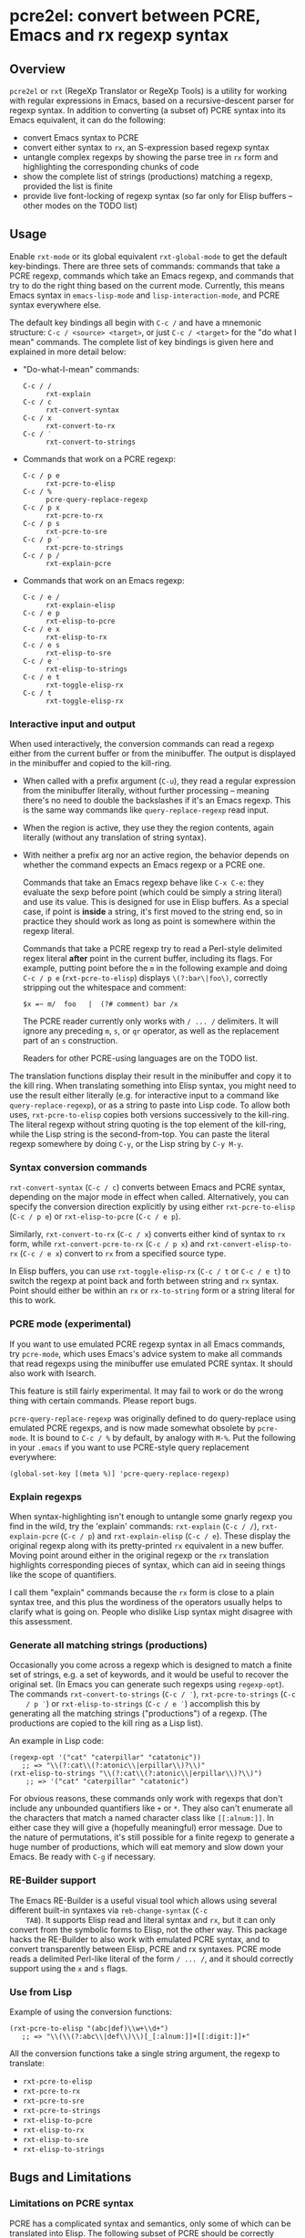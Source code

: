 * pcre2el: convert between PCRE, Emacs and rx regexp syntax

** Overview
   =pcre2el= or =rxt= (RegeXp Translator or RegeXp Tools) is a utility
   for working with regular expressions in Emacs, based on a
   recursive-descent parser for regexp syntax. In addition to
   converting (a subset of) PCRE syntax into its Emacs equivalent, it
   can do the following:

   - convert Emacs syntax to PCRE
   - convert either syntax to =rx=, an S-expression based regexp
     syntax
   - untangle complex regexps by showing the parse tree in =rx= form
     and highlighting the corresponding chunks of code
   - show the complete list of strings (productions) matching a
     regexp, provided the list is finite
   - provide live font-locking of regexp syntax (so far only for
     Elisp buffers -- other modes on the TODO list)

** Usage
   Enable =rxt-mode= or its global equivalent =rxt-global-mode=
   to get the default key-bindings. There are three sets of commands:
   commands that take a PCRE regexp, commands which take an Emacs
   regexp, and commands that try to do the right thing based on the
   current mode. Currently, this means Emacs syntax in
   =emacs-lisp-mode= and =lisp-interaction-mode=, and PCRE syntax
   everywhere else.

   The default key bindings all begin with =C-c /= and have a mnemonic
   structure: =C-c / <source> <target>=, or just =C-c / <target>= for
   the "do what I mean" commands. The complete list of key bindings is
   given here and explained in more detail below:

   - "Do-what-I-mean" commands:
     - =C-c / /= :: =rxt-explain=
     - =C-c / c= :: =rxt-convert-syntax=
     - =C-c / x= :: =rxt-convert-to-rx=
     - =C-c / ′= :: =rxt-convert-to-strings=

   - Commands that work on a PCRE regexp:
     - =C-c / p e= :: =rxt-pcre-to-elisp=
     - =C-c / %= :: =pcre-query-replace-regexp=
     - =C-c / p x= :: =rxt-pcre-to-rx=
     - =C-c / p s= :: =rxt-pcre-to-sre=
     - =C-c / p ′= :: =rxt-pcre-to-strings=
     - =C-c / p /= :: =rxt-explain-pcre=

   - Commands that work on an Emacs regexp:
     - =C-c / e /= :: =rxt-explain-elisp=
     - =C-c / e p= :: =rxt-elisp-to-pcre=
     - =C-c / e x= :: =rxt-elisp-to-rx=
     - =C-c / e s= :: =rxt-elisp-to-sre=
     - =C-c / e ′= :: =rxt-elisp-to-strings=
     - =C-c / e t= :: =rxt-toggle-elisp-rx=
     - =C-c / t= :: =rxt-toggle-elisp-rx=

*** Interactive input and output
    When used interactively, the conversion commands can read a regexp
    either from the current buffer or from the minibuffer. The output
    is displayed in the minibuffer and copied to the kill-ring.

    - When called with a prefix argument (=C-u=), they read a regular
      expression from the minibuffer literally, without further
      processing -- meaning there's no need to double the backslashes if
      it's an Emacs regexp.  This is the same way commands like
      =query-replace-regexp= read input.

    - When the region is active, they use they the region contents,
      again literally (without any translation of string syntax).

    - With neither a prefix arg nor an active region, the behavior
      depends on whether the command expects an Emacs regexp or
      a PCRE one.

      Commands that take an Emacs regexp behave like =C-x C-e=: they
      evaluate the sexp before point (which could be simply a string
      literal) and use its value. This is designed for use in Elisp
      buffers. As a special case, if point is *inside* a string, it's
      first moved to the string end, so in practice they should work
      as long as point is somewhere within the regexp literal.

      Commands that take a PCRE regexp try to read a Perl-style
      delimited regex literal *after* point in the current buffer,
      including its flags. For example, putting point before the =m=
      in the following example and doing =C-c / p e=
      (=rxt-pcre-to-elisp=) displays =\(?:bar\|foo\)=, correctly
      stripping out the whitespace and comment:

      : $x =~ m/  foo   |  (?# comment) bar /x

      The PCRE reader currently only works with =/ ... /= delimiters. It
      will ignore any preceding =m=, =s=, or =qr= operator, as well as
      the replacement part of an =s= construction.

      Readers for other PCRE-using languages are on the TODO list.

    The translation functions display their result in the minibuffer
    and copy it to the kill ring. When translating something into
    Elisp syntax, you might need to use the result either literally
    (e.g. for interactive input to a command like
    =query-replace-regexp=), or as a string to paste into Lisp code.
    To allow both uses, =rxt-pcre-to-elisp= copies both versions
    successively to the kill-ring. The literal regexp without string
    quoting is the top element of the kill-ring, while the Lisp string
    is the second-from-top. You can paste the literal regexp somewhere
    by doing =C-y=, or the Lisp string by =C-y M-y=.

*** Syntax conversion commands
    =rxt-convert-syntax= (=C-c / c=) converts between Emacs and PCRE
    syntax, depending on the major mode in effect when called.
    Alternatively, you can specify the conversion direction explicitly
    by using either =rxt-pcre-to-elisp= (=C-c / p e=) or
    =rxt-elisp-to-pcre= (=C-c / e p=).

    Similarly, =rxt-convert-to-rx= (=C-c / x=) converts either kind of
    syntax to =rx= form, while =rxt-convert-pcre-to-rx= (=C-c / p x=)
    and =rxt-convert-elisp-to-rx= (=C-c / e x=) convert to =rx= from a
    specified source type.

    In Elisp buffers, you can use =rxt-toggle-elisp-rx= (=C-c / t= or
    =C-c / e t=) to switch the regexp at point back and forth between
    string and =rx= syntax. Point should either be within an =rx= or
    =rx-to-string= form or a string literal for this to work.

*** PCRE mode (experimental)
    If you want to use emulated PCRE regexp syntax in all Emacs
    commands, try =pcre-mode=, which uses Emacs's advice system to
    make all commands that read regexps using the minibuffer use
    emulated PCRE syntax.  It should also work with Isearch.

    This feature is still fairly experimental.  It may fail to work or
    do the wrong thing with certain commands.  Please report bugs.

    =pcre-query-replace-regexp= was originally defined to do
    query-replace using emulated PCRE regexps, and is now made
    somewhat obsolete by =pcre-mode=.  It is bound to =C-c / %= by
    default, by analogy with =M-%=.  Put the following in your
    =.emacs= if you want to use PCRE-style query replacement
    everywhere:

    : (global-set-key [(meta %)] 'pcre-query-replace-regexp)

*** Explain regexps
    When syntax-highlighting isn't enough to untangle some gnarly
    regexp you find in the wild, try the 'explain' commands:
    =rxt-explain= (=C-c / /=), =rxt-explain-pcre= (=C-c / p=) and
    =rxt-explain-elisp= (=C-c / e=). These display the original regexp
    along with its pretty-printed =rx= equivalent in a new buffer.
    Moving point around either in the original regexp or the =rx=
    translation highlights corresponding pieces of syntax, which can
    aid in seeing things like the scope of quantifiers.

    I call them "explain" commands because the =rx= form is close to a
    plain syntax tree, and this plus the wordiness of the operators
    usually helps to clarify what is going on.  People who dislike
    Lisp syntax might disagree with this assessment.

*** Generate all matching strings (productions)
    Occasionally you come across a regexp which is designed to match a
    finite set of strings, e.g. a set of keywords, and it would be
    useful to recover the original set. (In Emacs you can generate
    such regexps using =regexp-opt=). The commands
    =rxt-convert-to-strings= (=C-c / ′=), =rxt-pcre-to-strings= (=C-c
    / p ′=) or =rxt-elisp-to-strings= (=C-c / e ′=) accomplish this by
    generating all the matching strings ("productions") of a regexp.
    (The productions are copied to the kill ring as a Lisp list).

    An example in Lisp code:

   : (regexp-opt '("cat" "caterpillar" "catatonic"))
   :    ;; => "\\(?:cat\\(?:atonic\\|erpillar\\)?\\)"
   : (rxt-elisp-to-strings "\\(?:cat\\(?:atonic\\|erpillar\\)?\\)")
   :     ;; => '("cat" "caterpillar" "catatonic")

    For obvious reasons, these commands only work with regexps that
    don't include any unbounded quantifiers like =+= or =*=. They also
    can't enumerate all the characters that match a named character
    class like =[[:alnum:]]=. In either case they will give a (hopefully
    meaningful) error message. Due to the nature of permutations, it's
    still possible for a finite regexp to generate a huge number of
    productions, which will eat memory and slow down your Emacs. Be
    ready with =C-g= if necessary.

*** RE-Builder support
    The Emacs RE-Builder is a useful visual tool which allows using
    several different built-in syntaxes via =reb-change-syntax= (=C-c
    TAB=). It supports Elisp read and literal syntax and =rx=, but it
    can only convert from the symbolic forms to Elisp, not the other
    way. This package hacks the RE-Builder to also work with emulated
    PCRE syntax, and to convert transparently between Elisp, PCRE and
    rx syntaxes. PCRE mode reads a delimited Perl-like literal of the
    form =/ ... /=, and it should correctly support using the =x= and
    =s= flags.
    
*** Use from Lisp

   Example of using the conversion functions:
   : (rxt-pcre-to-elisp "(abc|def)\\w+\\d+")
   :    ;; => "\\(\\(?:abc\\|def\\)\\)[_[:alnum:]]+[[:digit:]]+"

   All the conversion functions take a single string argument, the
   regexp to translate:

   - =rxt-pcre-to-elisp=   
   - =rxt-pcre-to-rx=
   - =rxt-pcre-to-sre=
   - =rxt-pcre-to-strings=
   - =rxt-elisp-to-pcre=
   - =rxt-elisp-to-rx=
   - =rxt-elisp-to-sre=
   - =rxt-elisp-to-strings=
    
** Bugs and Limitations
*** Limitations on PCRE syntax
    PCRE has a complicated syntax and semantics, only some of which
    can be translated into Elisp. The following subset of PCRE should
    be correctly parsed and converted:
    
    - parenthesis grouping =( .. )=, including shy matches =(?: ... )=
    - backreferences (various syntaxes), but only up to 9 per expression    
    - alternation =|=
    - greedy and non-greedy quantifiers =*=, =*?=, =+=, =+?=, =?= and =??=
      (all of which are the same in Elisp as in PCRE)
    - numerical quantifiers ={M,N}=
    - beginning/end of string =\A=, =\Z=
    - string quoting =\Q .. \E=
    - word boundaries =\b=, =\B= (these are the same in Elisp)
    - single character escapes =\a=, =\c=, =\e=, =\f=, =\n=, =\r=,
      =\t=, =\x=, and =\octal digits= (but see below about non-ASCII
      characters)
    - character classes =[...]= including Posix escapes
    - character classes =\d=, =\D=, =\h=, =\H=, =\s=, =\S=, =\v=, =\V=
      both within character class brackets and outside
    - word and non-word characters =\w= and =\W=
      (Emacs has the same syntax, but its meaning is different)
    - =s= (single line) and =x= (extended syntax) flags, in regexp
      literals, or set within the expression via =(?xs-xs)= or =(?xs-xs:
      .... )= syntax
    - comments =(?# ... )=
    
    Most of the more esoteric PCRE features can't really be supported
    by simple translation to Elisp regexps. These include the
    different lookaround assertions, conditionals, and the
    "backtracking control verbs" =(* ...)= . OTOH, there are a few
    other syntaxes which are currently unsupported and possibly could be:

    - =\L=, =\U=, =\l=, =\u= case modifiers
    - =\g{...}= backreferences
  
*** Other limitations
   - The order of alternatives and characters in char classes
     sometimes gets shifted around, which is annoying.
   - Although the string parser tries to interpret PCRE's octal and
     hexadecimal escapes correctly, there are problems with matching
     8-bit characters that I don't use enough to properly understand,
     e.g.:
     : (string-match-p (rxt-pcre-to-elisp "\\377") "\377") => nil
     A fix for this would be welcome.

   - Most of PCRE's rules for how =^=, =\A=, =$= and =\Z= interact
     with newlines are not implemented, since they seem less relevant
     to Emacs's buffer-oriented rather than line-oriented model.
     However, the different meanings of the =.= metacharacter *are*
     implemented (it matches newlines with the =/s= flag, but not
     otherwise).

   - Not currently namespace clean (both =rxt-= and a couple of
     =pcre-= functions).

*** TODO:
   - Python-specific extensions to PCRE?
   - Language-specific stuff to enable regexp font-locking and
     explaining in different modes. Each language would need two
     functions, which could be kept in an alist:

     1. A function to read PCRE regexps, taking the string syntax into
        account. E.g., Python has single-quoted, double-quoted and raw
        strings, each with different quoting rules.  PHP has the kind
        of belt-and-suspenders solution you would expect: regexps are
        in strings, /and/ you have to include the =/ ...  /=
        delimiters!  Duh.

     2. A function to copy faces back from the parsed string to the
        original buffer text. This has to recognize any escape
        sequences so they can be treated as a single character.


** Internal details
   Internally, =rxt= defines an abstract syntax tree data type for
   regular expressions, parsers for Elisp and PCRE syntax, and
   "unparsers" from to PCRE, rx, and SRE syntax. Converting from a
   parsed syntax tree to Elisp syntax is a two-step process: first
   convert to =rx= form, then let =rx-to-string= do the heavy lifting.
   See =rxt-parse-re=, =rxt-adt->pcre=, =rxt-adt->rx=, and
   =rxt-adt->sre=, and the section beginning "Regexp ADT" in
   pcre2el.el for details.

   This code is partially based on Olin Shivers' reference SRE
   implementation in scsh, although it is simplified in some respects
   and extended in others. See =scsh/re.scm=, =scsh/spencer.scm= and
   =scsh/posixstr.scm= in the =scsh= source tree for details. In
   particular, =pcre2el= steals the idea of an abstract data type for
   regular expressions and the general structure of the string regexp
   parser and unparser. The data types for character sets are extended
   in order to support symbolic translation between character set
   expressions without assuming a small (Latin1) character set. The
   string parser is also extended to parse a bigger variety of
   constructions, including POSIX character classes and various Emacs
   and Perl regexp assertions. Otherwise, only the bare minimum of
   scsh's abstract data type is implemented.

** Soapbox
   Emacs regexps have their annoyances, but it is worth getting used
   to them. The Emacs assertions for word boundaries, symbol
   boundaries, and syntax classes depending on the syntax of the mode
   in effect are especially useful. (PCRE has =\b= for word-boundary,
   but AFAIK it doesn't have separate assertions for beginning-of-word
   and end-of-word). Other things that might be done with huge regexps
   in other languages can be expressed more understandably in Elisp
   using combinations of `save-excursion' with the various searches
   (regexp, literal, skip-syntax-forward, sexp-movement functions,
   etc.).

   There's not much point in using =rxt-pcre-to-elisp= to use PCRE
   notation in a Lisp program you're going to maintain, since you
   still have to double all the backslashes.  Better to just use the
   converted result (or better yet, the =rx= form).

** History and acknowledgments
   This was originally created out of an answer to a stackoverflow
   question:
   http://stackoverflow.com/questions/9118183/elisp-mechanism-for-converting-pcre-regexps-to-emacs-regexps

   Thanks to:

   - Wes Hardaker (hardaker) for the initial inspiration and
     subsequent hacking
   - priyadarshan for requesting RX/SRE support
   - Daniel Colascione (dcolascione) for a patch to support Emacs's
     explicitly-numbered match groups
   - Aaron Meurer (asmeurer) for requesting Isearch support
   - Philippe Vaucher (silex) for a patch to support
     =ibuffer-do-replace-regexp= in PCRE mode
